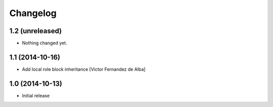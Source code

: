 Changelog
=========

1.2 (unreleased)
----------------

- Nothing changed yet.


1.1 (2014-10-16)
----------------

* Add local role block inheritance [Victor Fernandez de Alba]

1.0 (2014-10-13)
----------------

- Initial release
